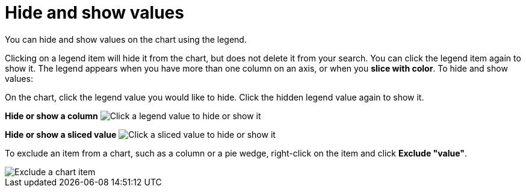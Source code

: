 = Hide and show values
:last_updated: 12/30/2020
:experimental:
:linkatrrs:

You can hide and show values on the chart using the legend.

Clicking on a legend item will hide it from the chart, but does not delete it from your search. You can click the legend item again to show it.
The legend appears when you have more than one column on an axis, or when you *slice with color*.
To hide and show values:

On the chart, click the legend value you would like to hide.
Click the hidden legend value again to show it.

*Hide or show a column* image:chart-config-hide-value.gif[Click a legend value to hide or show it]

*Hide or show a sliced value* image:chart-config-hide-sliced-value.gif[Click a sliced value to hide or show it]

To exclude an item from a chart, such as a column or a pie wedge, right-click on the item and click *Exclude "value"*.

image::chartconfig-excludevalue.png[Exclude a chart item]
